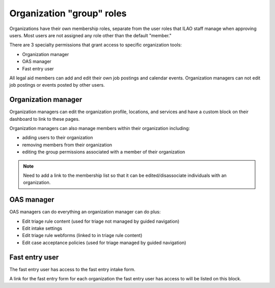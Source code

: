 ===========================
Organization "group" roles
===========================


Organizations have their own membership roles, separate from the user roles that ILAO staff manage when approving users. Most users are not assigned any role other than the default "member."

There are 3 specialty permissions that grant access to specific organization tools:

* Organization manager
* OAS manager
* Fast entry user

All legal aid members can add and edit their own job postings and calendar events. Organization managers can not edit job postings or events posted by other users.

Organization manager
======================
Organization managers can edit the organization profile, locations, and services and have a custom block on their dashboard to link to these pages.

Organization managers can also manage members within their organization including:

* adding users to their organization
* removing members from their organization
* editing the group permissions associated with a member of their organization

.. image:: ../assets/otis-org-manager-dashboard.png

.. note:: Need to add a link to the membership list so that it can be edited/disassociate individuals with an organization.


OAS manager
=============
OAS managers can do everything an organization manager can do plus:

* Edit triage rule content (used for triage not managed by guided navigation)
* Edit intake settings
* Edit triage rule webforms (linked to in triage rule content)
* Edit case acceptance policies (used for triage managed by guided navigation)


.. image:: ../assets/otis-otis-manager-dashboard.png


Fast entry user
===================

The fast entry user has access to the fast entry intake form.

.. image:: ../assets/user-dashboard-fast-entry.png

A link for the fast entry form for each organization the fast entry user has access to will be listed on this block.


